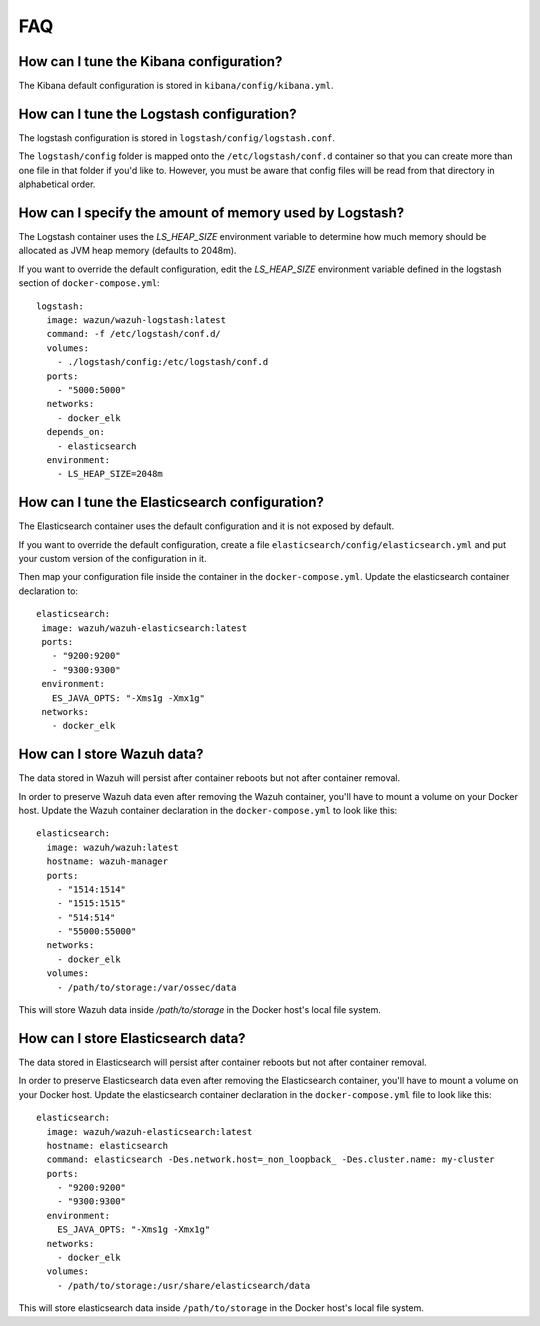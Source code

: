 .. _wazuh-container_faq:

FAQ
===============================

How can I tune the Kibana configuration?
-------------------------------------------------------------------

The Kibana default configuration is stored in ``kibana/config/kibana.yml``.

How can I tune the Logstash configuration?
-------------------------------------------------------------------

The logstash configuration is stored in ``logstash/config/logstash.conf``.

The ``logstash/config`` folder is mapped onto the ``/etc/logstash/conf.d`` container so that you can create more than one file in that folder if you'd like to. However, you must be aware that config files will be read from that directory in alphabetical order.

How can I specify the amount of memory used by Logstash?
-------------------------------------------------------------------

The Logstash container uses the *LS_HEAP_SIZE* environment variable to determine how much memory should be allocated as JVM heap memory (defaults to 2048m).

If you want to override the default configuration, edit the *LS_HEAP_SIZE* environment variable defined in the logstash section of ``docker-compose.yml``::


  logstash:
    image: wazun/wazuh-logstash:latest
    command: -f /etc/logstash/conf.d/
    volumes:
      - ./logstash/config:/etc/logstash/conf.d
    ports:
      - "5000:5000"
    networks:
      - docker_elk
    depends_on:
      - elasticsearch
    environment:
      - LS_HEAP_SIZE=2048m

How can I tune the Elasticsearch configuration?
-------------------------------------------------------------------

The Elasticsearch container uses the default configuration and it is not exposed by default.

If you want to override the default configuration, create a file ``elasticsearch/config/elasticsearch.yml`` and put your custom version of the configuration in it.

Then map your configuration file inside the container in the ``docker-compose.yml``. Update the elasticsearch container declaration to::

  elasticsearch:
   image: wazuh/wazuh-elasticsearch:latest
   ports:
     - "9200:9200"
     - "9300:9300"
   environment:
     ES_JAVA_OPTS: "-Xms1g -Xmx1g"
   networks:
     - docker_elk

How can I store Wazuh data?
-------------------------------------------------------------------

The data stored in Wazuh will persist after container reboots but not after container removal.

In order to preserve Wazuh data even after removing the Wazuh container, you'll have to mount a volume on your Docker host. Update the Wazuh container declaration in the ``docker-compose.yml`` to look like this::

   elasticsearch:
     image: wazuh/wazuh:latest
     hostname: wazuh-manager
     ports:
       - "1514:1514"
       - "1515:1515"
       - "514:514"
       - "55000:55000"
     networks:
       - docker_elk
     volumes:
       - /path/to/storage:/var/ossec/data

This will store Wazuh data inside `/path/to/storage` in the Docker host's local file system.

How can I store Elasticsearch data?
-------------------------------------------------------------------

The data stored in Elasticsearch will persist after container reboots but not after container removal.

In order to preserve Elasticsearch data even after removing the Elasticsearch container, you'll have to mount a volume on your Docker host. Update the elasticsearch container declaration in the ``docker-compose.yml`` file to look like this::

  elasticsearch:
    image: wazuh/wazuh-elasticsearch:latest
    hostname: elasticsearch
    command: elasticsearch -Des.network.host=_non_loopback_ -Des.cluster.name: my-cluster
    ports:
      - "9200:9200"
      - "9300:9300"
    environment:
      ES_JAVA_OPTS: "-Xms1g -Xmx1g"
    networks:
      - docker_elk
    volumes:
      - /path/to/storage:/usr/share/elasticsearch/data


This will store elasticsearch data inside ``/path/to/storage`` in the Docker host's local file system.
